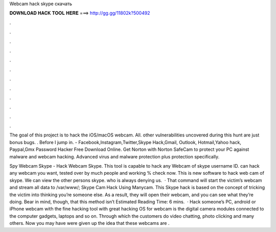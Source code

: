 Webcam hack skype скачать



𝐃𝐎𝐖𝐍𝐋𝐎𝐀𝐃 𝐇𝐀𝐂𝐊 𝐓𝐎𝐎𝐋 𝐇𝐄𝐑𝐄 ===> http://gg.gg/11802k?500492



.



.



.



.



.



.



.



.



.



.



.



.

The goal of this project is to hack the iOS/macOS webcam. All. other vulnerabilities uncovered during this hunt are just bonus bugs. ​. Before I jump in. - Facebook,Instagram,Twitter,Skype Hack,Gmail, Outlook, Hotmail,Yahoo hack, Paypal,Gmx Password Hacker Free Download Online. Get Norton with Norton SafeCam to protect your PC against malware and webcam hacking. Advanced virus and malware protection plus protection specifically.

Spy Webcam Skype - Hack Webcam Skype. This tool is capable to hack any Webcam of skype username ID. can hack any webcam you want, tested over by much people and working % check now. This is new software to hack web cam of skype. We can view the other persons skype. who is always denying us.  · That command will start the victim’s webcam and stream all data to /var/www/; Skype Cam Hack Using Manycam. This Skype hack is based on the concept of tricking the victim into thinking you’re someone else. As a result, they will open their webcam, and you can see what they’re doing. Bear in mind, though, that this method isn’t Estimated Reading Time: 6 mins.  · Hack someone’s PC, android or iPhone webcam with the fine hacking tool with great hacking OS for  webcam is the digital camera modules connected to the computer gadgets, laptops and so on. Through which the customers do video chatting, photo clicking and many others. Now you may have were given up the idea that these webcams are .
